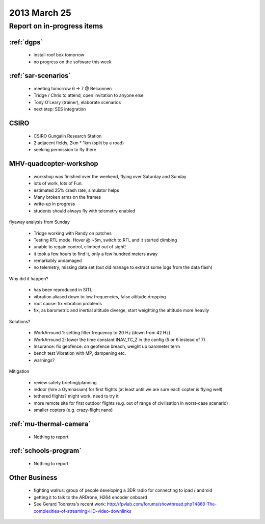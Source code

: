 .. _20130525-meeting:

2013 March 25
=============

Report on in-progress items
---------------------------

:ref:`dgps`
^^^^^^^^^^^^

 * install roof box tomorrow
 * no progress on the software this week

:ref:`sar-scenarios`
^^^^^^^^^^^^^^^^^^^^^

 * meeting tomorrow 6 -> 7 @ Belconnen
 * Tridge / Chris to attend, open invitation to anyone else
 * Tony O'Leary (trainer), elaborate scenarios
 * next step: SES integration

CSIRO
^^^^^

 * CSIRO Gungalin Research Station
 * 2 adjacent fields, 2km * 1km (split by a road)
 * seeking permission to fly there

MHV-quadcopter-workshop
^^^^^^^^^^^^^^^^^^^^^^^

 * workshop was finished over the weekend, flying over Saturday and Sunday
 * lots of work, lots of Fun.
 * estimated 25% crash rate, simulator helps
 * Many broken arms on the frames
 * write-up in progress
 * students should always fly with telemetry enabled
 
flyaway analysis from Sunday

 * Tridge working with Randy on patches
 * Testing RTL mode. Hover @ ~5m, switch to RTL and it started climbing
 * unable to regain control, climbed out of sight!
 * it took a few hours to find it, only a few hundred meters away
 * remarkably undamaged
 * no telemetry, missing data set (but did manage to extract some logs from the data flash)

Why did it happen?

 * has been reproduced in SITL
 * vibration aliased down to low frequencies, false altitude dropping
 * root cause: fix vibration problems
 * fix, as barometric and inertial altitude diverge, start weighting the altitude more heavily

Solutions?

 * WorkArround 1: setting filter frequency to 20 Hz (down from 42 Hz)
 * WorkArround 2: lower the time constant INAV_TC_Z in the config (5 or 6 instead of 7)
 * Insurance: fix geofence: on geofence breach, weight up barometer term
 * bench test Vibration with MP, dampening etc.
 * warnings?

Mitigation

 * review safety briefing/planning
 * indoor (hire a Gymnasium) for first flights (at least until we are sure each copter is flying well)
 * tethered flights? might work, need to try it
 * more remote site for first outdoor flights (e.g. out of range of civilisation in worst-case scenario)
 * smaller copters (e.g. crazy-flight nano)

:ref:`mu-thermal-camera`
^^^^^^^^^^^^^^^^^^^^^^^^

 * Nothing to report

:ref:`schools-program`
^^^^^^^^^^^^^^^^^^^^^^

 * Nothing to report

Other Business
^^^^^^^^^^^^^^^

 * fighting walrus: group of people developing a 3DR radio for connecting to ipad / android
 * getting it to talk to the ARDrone, H264 encoder onboard
 * See Gerard Toonstra's recent work: http://fpvlab.com/forums/showthread.php?4869-The-complexities-of-streaming-HD-video-downlinks
